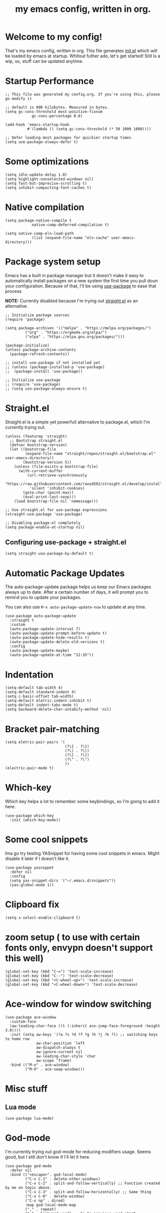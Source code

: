 #+TITLE: my emacs config, written in org.
#+PROPERTY: header-args:elisp :tangle ./init.el :results none
#+STARTUP: overview

* Welcome to my config!
That's my emacs config, written in org. This file generates [[file:init.el][init.el]] which will be loaded by emacs at startup.
Whitout futher ado, let's get started!
Still is a wip, so, stuff can be updated anytime.

* Startup Performance

#+begin_src elisp
;; This file was generated my config.org. If you're using this, please go modify it

;; default is 800 kilobytes. Measured in bytes.
(setq gc-cons-threshold most-positive-fixnum
			gc-cons-percentage 0.6)

(add-hook 'emacs-startup-hook
		  #'(lambda () (setq gc-cons-threshold (* 50 1000 1000))))

;; Defer loading most packages for quickier startup times
(setq use-package-always-defer t)
#+end_src

* Some optimizations
#+begin_src elisp
(setq idle-update-delay 1.0)
(setq highlight-nonselected-windows nil)
(setq fast-but-imprecise-scrolling t)
(setq inhibit-compacting-font-caches t)
#+end_src 
* Native compilation

#+begin_src elisp
(setq package-native-compile t
			native-comp-deferred-compilation t)

(setq native-comp-eln-load-path
			(list (expand-file-name "eln-cache" user-emacs-directory)))
#+end_src

* Package system setup
Emacs has a built in package manager but it doesn't make it easy to automatically install packages on a new system the first time you pull doun your configuration.
Because of that, I'll be using [[https://github.com/jwiegley/use-package][use-package]] to ease that process

*NOTE:* Currently disabled because I'm trying out [[https://github.com/raxod502/straight.el][straight.el]] as an alternative.

#+begin_src elisp :tangle no
;; Initialize package sources
(require 'package)

(setq package-archives '(("melpa" . "https://melpa.org/packages/")
		 ("org" . "https://orgmode.org/elpa/")
		 ("elpa" . "https://elpa.gnu.org/packages/")))

(package-initialize)
(unless package-archive-contents
  (package-refresh-contents))

;; install use-package if not installed yet 
;; (unless (package-installed-p 'use-package)
;;	(package-install 'use-package))

;; Initialize use-package
;; (require 'use-package)
;; (setq use-package-always-ensure t)
#+end_src

* Straight.el
Straight.el is a simple yet powerfull alternative to package.el, which I'm currently trying out.

#+begin_src elisp
(unless (featurep 'straight)
  ;; Bootstrap straight.el
  (defvar bootstrap-version)
  (let ((bootstrap-file
		 (expand-file-name "straight/repos/straight.el/bootstrap.el" user-emacs-directory))
		(bootstrap-version 5))
	(unless (file-exists-p bootstrap-file)
	  (with-current-buffer
		  (url-retrieve-synchronously
		   "https://raw.githubusercontent.com/raxod502/straight.el/develop/install.el"
		   'silent 'inhibit-cookies)
		(goto-char (point-max))
		(eval-print-last-sexp)))
	(load bootstrap-file nil 'nomessage)))

;; Use straight.el for use-package expressions
(straight-use-package 'use-package)

;; Disabling package.el completely
(setq package-enable-at-startup nil)
#+end_src

** Configuring use-package + straight.el

#+begin_src elisp
(setq straight-use-package-by-default t)
#+end_src			 

* Automatic Package Updates
The auto-package-update package helps us keep our Emacs packages always up to date. After a certain number of days, it will prompt you to remind you to update your packages.

 You can also use =M-x auto-package-update-now= to update at any time.

 #+begin_src elisp
 (use-package auto-package-update
   :straight t
   :custom
   (auto-package-update-interval 7)
   (auto-package-update-prompt-before-update t)
   (auto-package-update-hide-results t)
   (auto-package-update-delete-old-versions t)
   :config
   (auto-package-update-maybe)
   (auto-package-update-at-time "12:35"))
 #+end_src

* Indentation

#+begin_src elisp
(setq-default tab-width 4)
(setq-default standard-indent 4)
(setq c-basic-offset tab-width)
(setq-default eletric-indent-inhibit t)
(setq-default indent-tabs-mode t)
(setq backward-delete-char-untabify-method 'nil)
#+end_src

* Bracket pair-matching

#+begin_src elisp
(setq eletric-pair-pairs '(
						   (?\{ . ?\})
						   (?\( . ?\))
						   (?\[ . ?\])
						   (?\" . ?\")
						   ))
(electric-pair-mode t)
#+end_src

* Which-key
Which key helps a lot to remember some keybindings, so I'm going to add it here.
#+begin_src elisp
(use-package which-key
  :init (which-key-mode))
#+end_src
* Some cool snippets
Ima go try testing YASnippet for having some cool snippets in emacs.
Might disable it later if I doesn't like it.

#+begin_src elisp
(use-package yasnippet
  :defer nil
  :config
  (setq yas-snippet-dirs '("~/.emacs.d/snippets"))
  (yas-global-mode 1))
#+end_src

* Clipboard fix

#+begin_src elisp
(setq x-select-enable-clipboard t) 
#+end_src

* zoom setup ( to use with certain fonts only, envypn doesn't support this well)

#+begin_src elisp
(global-set-key (kbd "C-=") 'text-scale-increase)
(global-set-key (kbd "C--") 'text-scale-decrease)
(global-set-key (kbd "<C-wheel-up>") 'text-scale-increase)
(global-set-key (kbd "<C-wheel-down>") 'text-scale-decrease)
#+end_src

* Ace-window for window switching


#+begin_src elisp
(use-package ace-window
  :custom-face
  (aw-leading-char-face ((t (:inherit ace-jump-face-foreground :height 3.0))))
  :init (setq aw-keys '(?a ?s ?d ?f ?g ?h ?j ?k ?l) ;; switching keys to home row
			  aw-char-position 'left
			  aw-dispatch-always t
			  aw-ignore-current nil
			  aw-leading-char-style 'char
			  aw-scope 'frame)
  :bind (("M-o" . ace-window)
		 ("M-O" . ace-swap-window)))
#+end_src

* Misc stuff
** Lua mode
#+begin_src elisp
(use-package lua-mode)
#+end_src
* God-mode
I'm currently trying out god-mode for reducing modifiers usage. Seems good, but I still don't know if I'll let it here.
#+BEGIN_SRC elisp :results none
(use-package god-mode
  :defer nil
  :bind (("<escape>". god-local-mode)
		 ("C-x C-1" . delete-other-windows)
		 ("C-x C-2" . split-and-follow-vertically) ;; Function created by me on topic above.
		 ("C-x C-3" . split-and-follow-horizontally) ;; Same thing
		 ("C-x C-0" . delete-window)
		 ("C-x np" . dired)
		 :map god-local-mode-map
		 ("," . repeat)
		 ("." . backward-word) ;; Go to previous word start.
		 (";" . forward-to-word) ;; Go to next word start.
		 ("u" . undo)
		 ("[" . backward-paragraph)
		 ("]" . forward-paragraph))
		
  :config
  (add-hook 'post-command-hook #'lxmacs-god-mode-update-cursor-type)
  (setq god-exempt-predicate (lambda () (not (equal (this-command-keys) "q"))))
  (god-mode))
#+END_SRC
** God-mode box/bar cursor function

This function turns the box cursor in a bar when god-mode is disabled
(and typing is active). This function is called in a hook on ~:config~
section of god-mode package above.

#+BEGIN_SRC elisp
(defun lxmacs-god-mode-update-cursor-type ()
  "Update cursor color based on whether godmode is active or not."
  (set-cursor-color (if (or god-local-mode buffer-read-only) "#0f0908" "#ff7477")))
#+END_SRC

* Creating a new window switches the focus to it

#+begin_src elisp
(defun split-and-follow-horizontally ()
  (interactive)
  (split-window-below)
  (balance-windows)
  (other-window 1))
(global-set-key (kbd "C-x 2") 'split-and-follow-horizontally)

(defun split-and-follow-vertically ()
  (interactive)
  (split-window-right)
  (balance-windows)
  (other-window 1))
(global-set-key (kbd "C-x 3") 'split-and-follow-vertically)
#+end_src

* Alias yes-or-no questions to y-or-n

#+begin_src elisp
(setq use-short-answers t)
#+end_src

* Ease window resizing
This binds it to Super-Control-<arrow>.

#+begin_src elisp
(global-set-key (kbd "s-C-<left>") 'shrink-window-horizontally)
(global-set-key (kbd "s-C-<right>") 'enlarge-window-horizontally)
(global-set-key (kbd "s-C-<down>") 'shrink-window)
(global-set-key (kbd "s-C-<up>") 'enlarge-window)
#+end_src

* Highlight current line

#+begin_src elisp
(global-hl-line-mode t)
#+end_src

* Disable auto-save and backup files

#+begin_src elisp
(setq make-backup-files nil)
(setq auto-save-default nil)
#+end_src

* Basic UI configuration
Just configuring basic UI settings, to make Emacs look a lot more minimal. Basically, I'm "ricing" emacs here.

 #+begin_src elisp
 (scroll-bar-mode -1) ;; disable visible scrollbar
 (tool-bar-mode -1) ;; disable toolbar
 (tooltip-mode -1) ;; disable tooltips
 (menu-bar-mode -1) ;; disable menubar
 (set-fringe-mode 10) ;; give some breathing room
 (blink-cursor-mode 0) ;; disable cursor blinking (annoying)

 ;; visual bell setup
 (setq visible-bell t)

 (column-number-mode 1)
 (global-display-line-numbers-mode t)
 (setq display-line-numbers-type 'relative)

 ;; Disable line numbers for some modes
 (dolist (mode '(org-mode-hook
                 term-mode-hook
                 shell-mode-hook
                 treemacs-mode-hook
                 eshell-mode-hook))
   (add-hook mode (lambda () (display-line-numbers-mode 0))))

 ;; show parent parentheses
 (show-paren-mode 1)

 ;; Set inicial path so It works on multiplatforms
 (setq inicial-directory "~/")
 ;; Delete selected region when input
 (delete-selection-mode 1)
 #+end_src

** Dashboard configuration

*IMPORTANT:* always remember to install =all-the-icons=, or dashboard buffer will crash :D.

#+BEGIN_SRC elisp
(use-package dashboard
  :after page-break-lines
  :config
  (setq initial-buffer-choice (lambda () (get-buffer "*dashboard*"))
		dashboard-page-separator "\n\f\n"
		dashboard-banner-logo-title "Hello, lxg00n! Have a good coding session!"
		dashboard-startup-banner "~/.emacs.d/dashboardimg/Sakuya.png"
		dashboard-set-footer nil
		dashboard-center-content t
		dashboard-set-heading-icons t
		dashboard-set-file-icons t
		dashboard-week-agenda t
		dashboard-filter-agenda-entry 'dashboard-no-filter-agenda
		dashboard-items '((recents . 5)(bookmarks . 5)(agenda . 5)))
  (dashboard-setup-startup-hook))
#+END_SRC

*** Installing all-the-icons (dashboard dep)

#+begin_src elisp
(use-package all-the-icons)
#+end_src

*** Installing page-break-lines (dashboard dep too)
#+begin_src elisp
(use-package page-break-lines
  :demand t)
#+end_src

** Font configuration

#+begin_src elisp
(defun lxgmacs/set-font-faces ()
  (message "Setting Faces.")
  (set-face-attribute 'default nil :font "Cascadia Code PL Cursive-12")
  (set-fontset-font t 'symbol "Symbola" nil))

(if (daemonp)
	(add-hook 'after-make-frame-functions
			  (lambda (frame)
				(with-selected-frame frame
				  (lxgmacs/set-font-faces))))
  (lxgmacs/set-font-faces))
#+end_src

*** Font-lock settings
Here I'm just making all comments in code display bold and italic. If the font has it, I like to keep comments cursive too. Easy and cool.
*IMPORTANT: by default, this font =Cascadia Code Cursive= doesn't exists. It's a patched version made by me using [[https://github.com/twardoch/fonttools-opentype-feature-freezer/][fonttools-opentype-feature-freeze]] because, as most applications,
Emacs still doesn't support some OpenType features like stylistic sets (or style sets) that are used by Cascadia to alternate between normal Italic and Cursive.*
That isn't the best approach but until Emacs doesn't support this natively, it's a good approach.

#+begin_src elisp
(custom-set-faces
 '(font-lock-comment-face ((t (:font "Cascadia Code PL Cursive-12" :italic t :bold t)))))
#+end_src

** Doom-themes

Disabled because I'm actually usign my own colorscheme, based on vim-mellow.

#+begin_src elisp :tangle no
(use-package doom-themes
  :straight t 
  :config
  (setq doom-themes-enable-bold t
	  doom-themes-enable-italic t)
  (doom-themes-visual-bell-config)
  (doom-themes-org-config))
  (load-theme 'doom-wilmersdorf t)
#+end_src

** Creating my own theme using autothemer

Autothemer is a emacs utility package that allows you to create your own theme
in a "easy" and simple way. I'll be testing it.

#+begin_src elisp
(use-package autothemer
	:init
	(load-theme 'mellow-light t))
#+end_src

** Prettify symbols mode

#+begin_src elisp
(defun my/org-mode/load-prettify-symbols ()
  (interactive)
  (setq prettify-symbols-alist
		(mapcan (lambda (x) (list x (cons (upcase (car x)) (cdr x))))
				'(("#+begin_src" . ?)
				  ("#+end_src" . ?))))
		(global-prettify-symbols-mode t))

(add-hook 'org-mode-hook 'my/org-mode/load-prettify-symbols)

(global-prettify-symbols-mode t)
#+end_src

** Rainbow Delimiters

#+begin_src elisp
(use-package rainbow-delimiters
  :init
  (add-hook 'prog-mode-hook #'rainbow-delimiters-mode))
#+end_src

** Rainbow mode
#+begin_src elisp
(use-package rainbow-mode)
#+end_src

** Bespoke-modeline 

Bespoke modeline is a simple, yet beautiful modeline for emacs, based on nano-emacs modeline. 
*Currently disabled for lambda-modeline*

#+begin_src elisp :tangle no
(use-package bespoke-modeline
  :demand t 
  :straight (:type git :host github :repo "mclear-tools/bespoke-modeline")
  :hook (after-init . bespoke-modeline-mode)
  :init
  ;; Set header line (modeline on top)
  (setq bespoke-modeline-position 'top)
  ;; Modeline height
  (setq bespoke-modeline-size 10)
  ;; Modeline spacing
  (setq bespoke-modeline-space-bottom -2)
  ;; Use visual bell
  (setq bespoke-modeline-visual-bell t)
  :config
  (bespoke-modeline-mode))

#+end_src

** Lambda-line

Lambda-line is a simple and pretty modeline for emacs. It has strong design inspiration from bespoke-modeline.

#+begin_src elisp
(use-package lambda-line
	:demand t 
	:straight (:type git :host github :repo "lambda-emacs/lambda-line")
	:custom
	(lambda-line-position 'top) ;; Set modeline position
	(lambda-line-abbrev t) ;; Abbreviate or not major modes
	(lambda-line-hspace " ") ;; Add some cushion
	(lambda-line-prefix t) ;; Use a prefix symbol
	(lambda-line-prefix-padding t) ;; A little spacing? Yes please 
	(lambda-line-status-invert nil) ;; No invert colors
	(lambda-line-space-top +.30) ;; Padding on top and bottom of modeline
	(lambda-line-space-bottom -.25)
	(lambda-line-symbol-position 0.1) ;; Adjust the vertical placement of symbol
	:config
	;; activate lambda-line
	(lambda-line-mode)
	;; set divider line in footer
	(when (eq lambda-line-position 'top)
		(setq-default mode-line-format (list "%_"))
		(setq mode-line-format (list "%_"))))
#+end_src

*** Fixing lambda-modeline font

With this, we're going to make sure that bespoke-modeline is using the correct font to display glyphs and stuff. *Currently disabled bc
I already fixed that. 

#+begin_src elisp :tangle no
(use-package fontset
  :straight (:type built-in) ;; only needed if you use straight.el
  :config
  ;; Use symbola for proper unicode
  (when (member "Symbola" (font-family-list))
	(set-fontset-font
	t 'symbol "Symbola" nil)))
#+end_src

** DONE Configure Ivy + Counsel
For some reasons, I'm trying to change from Ivy+Counsel+Swiper to vertico, because
it seems a better option at the moment (and a faster one too).
CLOSED: [2021-05-16 dom 00:00]

#+begin_src elisp :tangle no
(use-package ivy
  ;; :diminish
  :defer nil
  :bind ("C-s" . swiper)
  :config
  (ivy-mode 1))

(use-package ivy-rich
  :defer nil
  :after counsel
  :config
  (ivy-rich-mode 1))

(use-package counsel
  :defer nil
  :bind (("C-M-j" . 'counsel-switch-buffer)
		 :map minibuffer-local-map
		 ("C-r" . 'counsel-minibuffer-history))
  :custom
  (counsel-linux-app-format-function #'counsel-linux-app-format-function-name-only)
  :config
  (counsel-mode 1))
#+end_src

** Vertico
#+BEGIN_SRC elisp
(defun lx-minibuffer-backward-kill (arg)
  "When minibuffer is completing a file name delete up to parent folder,
otherwise delete a word"
  (interactive "p")
  (if minibuffer-completing-file-name
	  (if (string-match-p "/." (minibuffer-contents))
		  (zap-up-to-char (- arg) ?/)
		(delete-minibuffer-contents))
	(backward-kill-word arg)))

(use-package vertico
  :straight (vertico :files (:defaults "extensions/*")
					 :includes(vertico-indexed
							   vertico-flat
							   vertico-grid
							   vertico-mouse
							   vertico-quick
							   vertico-buffer
							   vertico-repeat
							   vertico-reverse
							   vertico-directory
							   vertico-multiform
							   vertico-unobtrusive
							   ))
  :defer nil
  :init
  (vertico-mode)
  :custom
  (vertico-cycle t)
  :config
  (setq vertico-resize t
		vertico-count 8)
  (vertico-multiform-mode)
  :bind(:map vertico-map
			 ("C-j" . vertico-next)
			 ("C-k" . vertico-previous)
			 ("C-f" . vertico-exit)
        :map minibuffer-local-map
			 ("M-h" . lx-minibuffer-backward-kill)))

(use-package orderless
  :defer nil
  :init
  (setq completion-styles '(orderless basic)
		completion-category-defaults nil
		completion-category-overrides '((file (styles partial-completion))))
  :custom
  (orderless-matching-styles
   '(orderless-literal
	 orderless-prefixes
	 orderless-flex
	 orderless-initialism)))
;;	 orderless-regexp

(use-package marginalia
  :defer nil
  :after vertico
  :init
  (marginalia-mode)
  :config
  (setq marginalia-annotators '(marginalia-annotators-heavy))
  :custom-face
  (marginalia-documentation ((t (:italic t)))))

(use-package consult
  :bind (("M-y" . consult-yank-pop)
		 ("C-s" . consult-line)
		 ("C-c h" . consult-history)
		 ("C-c b" . consult-bookmark)
		 ("C-c k" . consult-kmacro)
		 ("C-c m" . consult-mark)
		 ("C-c M" . consult-global-mark)
		 ("C-c M-:" . consult-complex-command)
		 ("C-c i" . consult-imenu)
		 ("C-x b" . consult-buffer)
		 :map minibuffer-local-map
		 ("C-r" . consult-history))
  :custom
  (completion-in-region-function #'consult-completion-in-region)
  :config
  (consult-preview-at-point-mode))
#+END_SRC

** In-buffer completion with *corfu*
I'm actually using corfu for some nice in-buffer completion popups.
#+BEGIN_SRC elisp
(use-package corfu
  :custom
  (corfu-preview-current nil)
  (corfu-separator ?\s)
  (corfu-cycle t)
  (corfu-compact t)
  (corfu-quit-at-boundary 'separator)
  (corfu-minimum-prefix-lenght 2)
  (corfu-echo-documentation t)
  (corfu-echo-delay 0.2)
  (corfu-quit-no-match t)
  (corfu-preselect-first nil)
  
  :bind(:map corfu-map
			 ("M-SPC" . corfu-insert-separator)
			 ("TAB" . corfu-next)
			 ("[tab]" . corfu-next)
			 ("[backtab]" . corfu-previous)
			 ("S-TAB" . corfu-previous)
			 ("S-<return>" . corfu-insert))
  :init
  (global-corfu-mode))
#+END_SRC

*** Use Cape with Corfu!
#+BEGIN_SRC elisp
(use-package cape
  :bind(("C-c p p" . completion-at-point)
		("C-c p d" . cape-dabbrev)
		("C-c p f" . cape-file)
		("C-c p l" . cape-line))
  :init
  (add-to-list 'completion-at-point-functions #'cape-dabbrev)
  (add-to-list 'completion-at-point-functions #'cape-file)
  (add-to-list 'completion-at-point-functions #'cape-line))
#+END_SRC

** TODO Configure multi-cursors-package.
* Eshell
** Eshell toggle package
Package to toggle eshell on a screen side.
#+begin_src elisp
(use-package eshell-toggle
		:demand t
		:straight (:type git :host github :repo "4DA/eshell-toggle")
		:bind
		("C-c e" . eshell-toggle))
#+end_src
* Org mode configuration
** First, installing org +bullets+ superstar

I've switched from org-bullets to org-superstar since they're pretty
similar and org-superstar offers more options.

#+begin_src elisp
(use-package org-superstar)
#+end_src

** Binding org-toggle-narrow-to-subtree

I'm changing the bindings =C-x n s (org-narrow-to-subtree)= and =C-x n w (widen)= to a simple
function that does the same thing: _"focus/zoom" into a specific header and it's subtree_.

#+BEGIN_SRC elisp
(with-eval-after-load 'org
  (define-key org-mode-map (kbd "C-x n s") #'org-toggle-narrow-to-subtree))
#+END_SRC

** Org hooks

#+begin_src elisp
(add-hook 'org-mode-hook (lambda ()
			 (org-superstar-mode 1)
			 (setq org-startup-folded t)
			 (org-toggle-inline-images)
			 (org-indent-mode)))
#+end_src

** Ox-jekyll-md ( for blog posts )

#+begin_src elisp
(use-package ox-jekyll-md
  :init
  (setq org-jekyll-md-include-yaml-front-matter nil
	  org-jekyll-md-use-todays-date nil))
#+end_src

** Org-Agenda

#+begin_src elisp
(setq org-log-done t)

(if (eq system-type 'windows-nt)
	(setq org-agenda-files '("c:/Users/meninos/Documents/Files/org_agenda"))
  (setq org-agenda-files '("~/.emacs.d/agenda")))

(setq org-lowest-priority ?F ;; Set lowest priority level for TODO's
	  org-todo-keywords '((sequence "TODO(t)" "|" "DONE(d)")
						  (sequence "READ(r)" "|" "READEN(.)")
						  (sequence "SHOP(s)" "|" "BOUGHT(b)")
						  (sequence "PROJ(p)" "|" "FINISHED(f)")
						  (sequence "|" "CANCELED(c)")))
(global-set-key (kbd "C-c a") 'org-agenda)
#+end_src

** Syntax highlightening and stuff inside org source blocks

#+begin_src elisp
(setq org-src-fontify-natively t
	  org-src-tab-acts-natively t
	  org-confirm-babel-evaluate nil
	  org-edit-src-content-indentation 0)
#+end_src

** Blog project org-setup

#+begin_src elisp
(setq org-publish-project-alist
	  '(
	  ("lag00n.github.io"
	   ;; path to org files
	   :base-directory "~/github/lag00n.github.io/_org"
	   :base-extension "org"
	   ;; path to jekyll posts
	   :publishing-directory "~/github/lag00n.github.io/_cool_posts"
	   :recursive t
	   :publishing-function org-jekyll-md-publish-to-md
	   :toc nil
	   )))
#+end_src

** Org mode screenshot

A hack that allow to paste images from clipboard into org files.

#+begin_src elisp
(defun my-org-screenshot ()
  "Take a screenshot into a time stamped unique-named
file in the same directory as the org-buffer and insert a link to this file."
  (interactive)
  (setq filename
		(concat
		 (make-temp-name
		  (concat (buffer-file-name)
				  "_"
				  (format-time-string "%Y%m%d_%H%M%S_")) ) ".png"))
  (call-process "import" nil nil nil filename)
  (insert (concat "[[" filename "]]"))
  (org-display-inline-images))
#+end_src

* Rss with elfeed

Elfeed is a awesome RSS feed reader for emacs. I mainly use it to keep track of some subreddits.

#+begin_src elisp
(use-package elfeed
  :config
  (setq elfeed-feeds
		'("https://www.reddit.com/r/emacs/.rss"
		  "https://www.reddit.com/r/unixporn/new/.rss?sort=new")
		elfeed-use-curl t))
#+end_src

* Golang package
#+BEGIN_SRC elisp
(use-package go-mode
  :ensure t)
#+END_SRC

* Some misc stuff
** Select line function
Here's a simple function, inspired by Xah Lee's one, that selects the entire line.
#+BEGIN_SRC elisp
(defun lx-select-line ()
  "Selects the current line. It's a good idea to bind it to some keybind."
  (interactive)
  (if (region-active-p)
	  (if visual-line-mode
		  (let ((xp1 (point)))
			(end-of-visual-line 1)
			(when (eq xp1 (point))
			  (end-of-visual-line 2)))
		(progn
		  (forward-line 1)
		  (end-of-line)))
	(if visual-line-mode
		(progn (beginning-of-visual-line)
			   (push-mark (point) t t)
			   (end-of-visual-line))
	  (progn
		(push-mark (line-beginning-position) t t)
		(end-of-line)))))
#+END_SRC

*** Binding it to =C-c l=
#+BEGIN_SRC elisp
(global-set-key (kbd "C-c l") 'lx-select-line)
#+END_SRC

** Creating my own prefix
Here I'm creating my own prefix to emacs so I can bind some functions of mine and work with god-mode.
That's why the prefix is =C-x C-d=, because I think It will be good to just press =x d= using god-mode.
#+BEGIN_SRC elisp
(define-prefix-command 'lx-prefix-keymap)
(global-set-key (kbd "C-x C-d") 'lx-prefix-keymap)
#+END_SRC
* Mail setup with mu4e

Mail setup using mu4e.

#+begin_src elisp :tangle no
(add-to-list 'load-path "~/.local/share/emacs/site-lisp/mu4e")
(require 'mu4e)
;;(require 'smtpmail)
(setq user-mail-address "lxg00n@paranoid.email"
	  user-full-name "lxg00n"
	  ;; mbsync command to update mail
	  mu4e-get-email-command "mbsync -c ~/.config/mbsync/.mbsyncrc -a"
	  mu4e-update-interval 300
	  send-mail-function 'smtpmail-send-it
	  smtpmail-smtp-server "smtp.paranoid.email"
	  smtpmail-smtp-service "25"
	  smtpmail-stream-type 'starttls
	  mu4e-sent-folder "/lxg00n-paranoid/Sent"
	  mu4e-drafts-folder "/lxg00n-paranoid/Drafts"
	  mu4e-trash-folder "/lxg00n-paranoid/Trash"
	  mu4e-decryption-policy 'ask
	  mu4e-maildir-shortcuts
	  '(("/lxg00n-paranoid/Inbox"	   . ?i)
		("/lxg00n-paranoid/Sent Items" . ?s)
		("/lxg00n-paranoid/Drafts"	   . ?d)
		("/lxg00n-paranoid/Trash"	   . ?t)))

#+end_src

